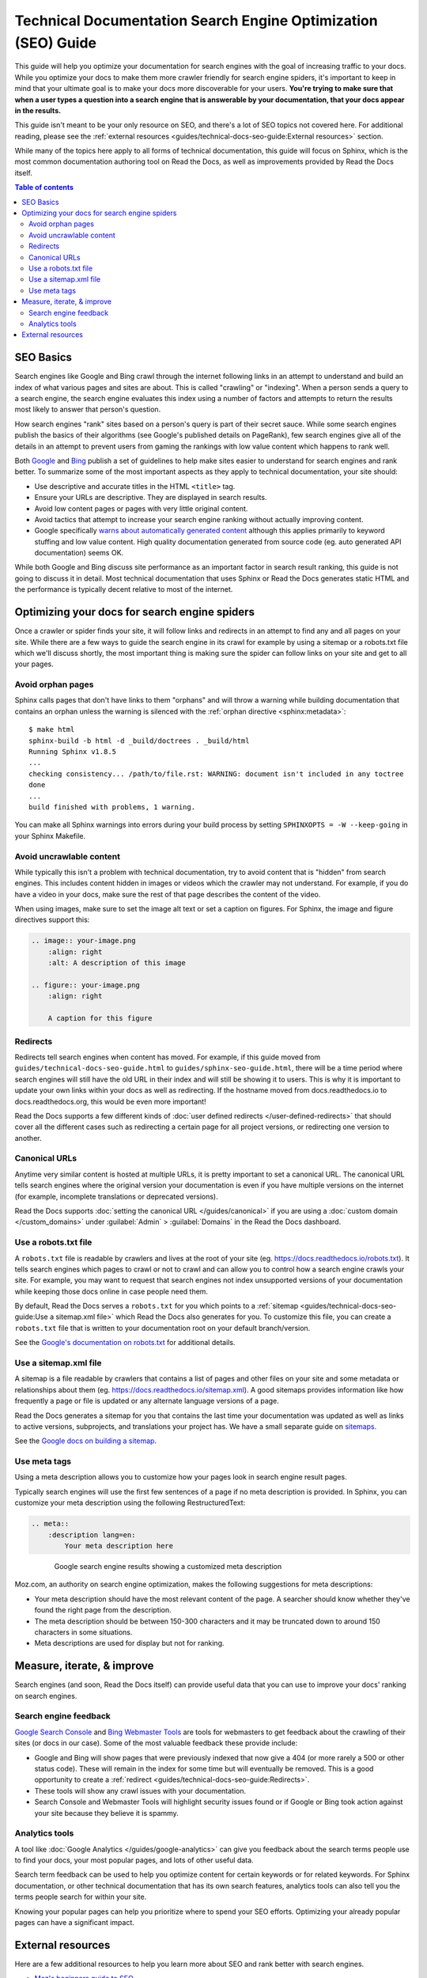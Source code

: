 Technical Documentation Search Engine Optimization (SEO) Guide
==============================================================

.. meta::
    :description lang=en:
        Looking to optimize your Sphinx documentation for search engines?
        This SEO guide will help your docs be better understood by both people and crawlers
        as well as help you rank higher in search engine results.


This guide will help you optimize your documentation for search engines
with the goal of increasing traffic to your docs.
While you optimize your docs to make them more crawler friendly for search engine spiders,
it's important to keep in mind that your ultimate goal is to make your docs
more discoverable for your users.
**You're trying to make sure that when a user types a question into a search engine
that is answerable by your documentation, that your docs appear in the results.**

This guide isn't meant to be your only resource on SEO,
and there's a lot of SEO topics not covered here.
For additional reading, please see the
:ref:`external resources <guides/technical-docs-seo-guide:External resources>` section.

While many of the topics here apply to all forms of technical documentation,
this guide will focus on Sphinx, which is the most common
documentation authoring tool on Read the Docs,
as well as improvements provided by Read the Docs itself.


.. contents:: Table of contents
   :local:
   :backlinks: none
   :depth: 3


SEO Basics
----------

Search engines like Google and Bing crawl through the internet
following links in an attempt to understand and build an index
of what various pages and sites are about.
This is called "crawling" or "indexing".
When a person sends a query to a search engine,
the search engine evaluates this index using a number of factors
and attempts to return the results most likely to answer that person's question.

How search engines "rank" sites based on a person's query
is part of their secret sauce.
While some search engines publish the basics of their algorithms
(see Google's published details on PageRank), few search engines
give all of the details in an attempt to prevent users from gaming the rankings
with low value content which happens to rank well.

Both `Google <https://support.google.com/webmasters/answer/35769>`_
and `Bing <https://www.bing.com/webmaster/help/webmaster-guidelines-30fba23a>`_ publish a set of guidelines
to help make sites easier to understand for search engines and rank better.
To summarize some of the most important aspects
as they apply to technical documentation, your site should:

* Use descriptive and accurate titles in the HTML ``<title>`` tag.
* Ensure your URLs are descriptive. They are displayed in search results.
* Avoid low content pages or pages with very little original content.
* Avoid tactics that attempt to increase your search engine ranking
  without actually improving content.
* Google specifically `warns about automatically generated content`_
  although this applies primarily to keyword stuffing and low value content.
  High quality documentation generated from source code
  (eg. auto generated API documentation) seems OK.

  .. _warns about automatically generated content: https://support.google.com/webmasters/answer/2721306

While both Google and Bing discuss site performance as an important factor
in search result ranking, this guide is not going to discuss it in detail.
Most technical documentation that uses Sphinx or Read the Docs
generates static HTML and the performance is typically decent
relative to most of the internet.


Optimizing your docs for search engine spiders
----------------------------------------------

Once a crawler or spider finds your site, it will follow links and redirects
in an attempt to find any and all pages on your site.
While there are a few ways to guide the search engine in its crawl
for example by using a sitemap or a robots.txt file which we'll discuss shortly,
the most important thing is making sure the spider can follow links on your site
and get to all your pages.

Avoid orphan pages
~~~~~~~~~~~~~~~~~~

Sphinx calls pages that don't have links to them "orphans"
and will throw a warning while building documentation that contains an orphan
unless the warning is silenced with the :ref:`orphan directive <sphinx:metadata>`:

::

    $ make html
    sphinx-build -b html -d _build/doctrees . _build/html
    Running Sphinx v1.8.5
    ...
    checking consistency... /path/to/file.rst: WARNING: document isn't included in any toctree
    done
    ...
    build finished with problems, 1 warning.

You can make all Sphinx warnings into errors during your build process
by setting ``SPHINXOPTS = -W --keep-going`` in your Sphinx Makefile.


Avoid uncrawlable content
~~~~~~~~~~~~~~~~~~~~~~~~~

While typically this isn't a problem with technical documentation,
try to avoid content that is "hidden" from search engines.
This includes content hidden in images or videos
which the crawler may not understand.
For example, if you do have a video in your docs,
make sure the rest of that page describes the content of the video.

When using images, make sure to set the image alt text or set a caption on figures.
For Sphinx, the image and figure directives support this:

.. sourcecode:: rst

    .. image:: your-image.png
        :align: right
        :alt: A description of this image

    .. figure:: your-image.png
        :align: right

        A caption for this figure


Redirects
~~~~~~~~~

Redirects tell search engines when content has moved.
For example, if this guide moved from ``guides/technical-docs-seo-guide.html`` to ``guides/sphinx-seo-guide.html``,
there will be a time period where search engines will still have the old URL in their index
and will still be showing it to users.
This is why it is important to update your own links within your docs as well as redirecting.
If the hostname moved from docs.readthedocs.io to docs.readthedocs.org, this would be even more important!

Read the Docs supports a few different kinds of :doc:`user defined redirects </user-defined-redirects>`
that should cover all the different cases such as redirecting a certain page for all project versions,
or redirecting one version to another.


Canonical URLs
~~~~~~~~~~~~~~

Anytime very similar content is hosted at multiple URLs,
it is pretty important to set a canonical URL.
The canonical URL tells search engines where the original version
your documentation is even if you have multiple versions on the internet
(for example, incomplete translations or deprecated versions).

Read the Docs supports :doc:`setting the canonical URL </guides/canonical>`
if you are using a :doc:`custom domain </custom_domains>`
under :guilabel:`Admin` > :guilabel:`Domains`
in the Read the Docs dashboard.


Use a robots.txt file
~~~~~~~~~~~~~~~~~~~~~

A ``robots.txt`` file is readable by crawlers
and lives at the root of your site (eg. https://docs.readthedocs.io/robots.txt).
It tells search engines which pages to crawl or not to crawl
and can allow you to control how a search engine crawls your site.
For example, you may want to request that search engines not index
unsupported versions of your documentation while keeping those docs online in case people need them.

By default, Read the Docs serves a ``robots.txt`` for you
which points to a :ref:`sitemap <guides/technical-docs-seo-guide:Use a sitemap.xml file>`
which Read the Docs also generates for you.
To customize this file, you can create a ``robots.txt`` file
that is written to your documentation root on your default branch/version.

See the `Google's documentation on robots.txt <https://support.google.com/webmasters/answer/6062608>`_
for additional details.


Use a sitemap.xml file
~~~~~~~~~~~~~~~~~~~~~~

A sitemap is a file readable by crawlers that contains a list of pages
and other files on your site and some metadata or relationships about them
(eg. https://docs.readthedocs.io/sitemap.xml).
A good sitemaps provides information like how frequently a page or file is updated
or any alternate language versions of a page.

Read the Docs generates a sitemap for you that contains the last time
your documentation was updated as well as links to active versions, subprojects, and translations your project has.
We have a small separate guide on `sitemaps </guides/sitemaps>`_.

See the `Google docs on building a sitemap <https://support.google.com/webmasters/answer/183668>`_.


Use meta tags
~~~~~~~~~~~~~

Using a meta description allows you to customize how your pages
look in search engine result pages.

Typically search engines will use the first few sentences of a page if no meta description is provided.
In Sphinx, you can customize your meta description using the following RestructuredText:

.. sourcecode:: rst

    .. meta::
        :description lang=en:
            Your meta description here


.. figure:: ../_static/images/guides/google-search-engine-results.png
    :align: center
    :figwidth: 80%
    :target: ../_static/images/guides/google-search-engine-results.png

    Google search engine results showing a customized meta description

Moz.com, an authority on search engine optimization,
makes the following suggestions for meta descriptions:

* Your meta description should have the most relevant content of the page.
  A searcher should know whether they've found the right page from the description.
* The meta description should be between 150-300 characters
  and it may be truncated down to around 150 characters in some situations.
* Meta descriptions are used for display but not for ranking.


Measure, iterate, & improve
---------------------------

Search engines (and soon, Read the Docs itself) can provide useful data
that you can use to improve your docs' ranking on search engines.


Search engine feedback
~~~~~~~~~~~~~~~~~~~~~~

`Google Search Console <https://search.google.com/search-console>`_ and
`Bing Webmaster Tools <https://www.bing.com/webmaster/help/webmaster-guidelines-30fba23a>`_
are tools for webmasters
to get feedback about the crawling of their sites (or docs in our case).
Some of the most valuable feedback these provide include:

* Google and Bing will show pages that were previously indexed that now give a 404
  (or more rarely a 500 or other status code).
  These will remain in the index for some time but will eventually be removed.
  This is a good opportunity to create a :ref:`redirect <guides/technical-docs-seo-guide:Redirects>`.
* These tools will show any crawl issues with your documentation.
* Search Console and Webmaster Tools will highlight security issues found
  or if Google or Bing took action against your site because they believe it is spammy.


Analytics tools
~~~~~~~~~~~~~~~

A tool like :doc:`Google Analytics </guides/google-analytics>`
can give you feedback about the search terms people use to find your docs,
your most popular pages, and lots of other useful data.

Search term feedback can be used to help you optimize content for certain keywords or for related keywords.
For Sphinx documentation, or other technical documentation that has its own search features,
analytics tools can also tell you the terms people search for within your site.

Knowing your popular pages can help you prioritize where to spend your SEO efforts.
Optimizing your already popular pages can have a significant impact.


External resources
------------------

Here are a few additional resources to help you learn more about SEO
and rank better with search engines.

* `Moz's beginners guide to SEO <https://moz.com/beginners-guide-to-seo>`_
* `Google's Webmaster Guidelines <https://support.google.com/webmasters/answer/35769>`_
* `Bing's Webmaster Guidelines <https://www.bing.com/webmaster/help/webmaster-guidelines-30fba23a>`_
* `Google's SEO Starter Guide <https://support.google.com/webmasters/answer/7451184>`_
